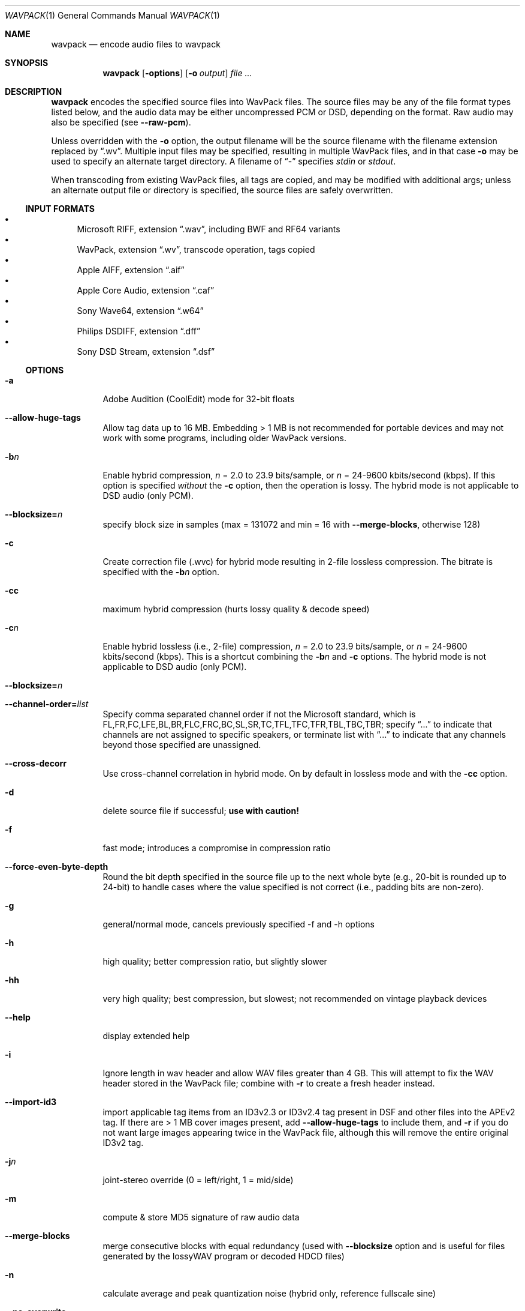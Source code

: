 .Dd February 9, 2024
.Dt WAVPACK 1
.Os
.Sh NAME
.Nm wavpack
.Nd encode audio files to wavpack
.Sh SYNOPSIS
.Nm wavpack
.Op Fl options
.Op Fl o Ar output
.Ar
.Sh DESCRIPTION
.Nm wavpack
encodes the specified source files into WavPack files.
The source files may be any of the file format types listed below,
and the audio data may be either uncompressed PCM or DSD,
depending on the format.
Raw audio may also be specified (see
.Fl -raw-pcm ) .
.Pp
Unless overridden with the
.Fl o
option, the output filename will be the source filename
with the filename extension replaced by
.Dq .wv .
Multiple input files may be specified,
resulting in multiple WavPack files,
and in that case
.Fl o
may be used to specify an alternate target directory.
A filename of
.Dq -
specifies
.Pa stdin
or
.Pa stdout .
.Pp
When transcoding from existing WavPack files,
all tags are copied, and may be modified with additional args;
unless an alternate output file or directory is specified,
the source files are safely overwritten.
.Ss INPUT FORMATS
.Bl -bullet -compact
.It
Microsoft RIFF, extension
.Dq .wav ,
including BWF and RF64 variants
.It
WavPack, extension
.Dq .wv ,
transcode operation, tags copied
.It
Apple AIFF, extension
.Dq .aif
.It
Apple Core Audio, extension
.Dq .caf
.It
Sony Wave64, extension
.Dq .w64
.It
Philips DSDIFF, extension
.Dq .dff
.It
Sony DSD Stream, extension
.Dq .dsf
.El
.Ss OPTIONS
.Bl -tag -width Ds
.It Fl a
Adobe Audition (CoolEdit) mode for 32-bit floats
.It Fl -allow-huge-tags
Allow tag data up to 16 MB.
Embedding > 1 MB is not recommended for portable devices
and may not work with some programs, including older WavPack versions.
.It Fl b Ns Ar n
Enable hybrid compression,
.Ar n
= 2.0 to 23.9 bits/sample, or
.Ar n
= 24-9600 kbits/second (kbps). If this option is specified
.Em without
the
.Fl c
option, then the operation is lossy.
The hybrid mode is not applicable to DSD audio (only PCM).
.It Fl -blocksize= Ns Ar n
specify block size in samples (max = 131072 and min = 16 with
.Fl -merge-blocks ,
otherwise 128)
.It Fl c
Create correction file (.wvc) for hybrid mode resulting in 2-file lossless
compression.
The bitrate is specified with the
.Fl b Ns Ar n
option.
.It Fl cc
maximum hybrid compression (hurts lossy quality & decode speed)
.It Fl c Ns Ar n
Enable hybrid lossless (i.e., 2-file) compression,
.Ar n
= 2.0 to 23.9 bits/sample, or
.Ar n
= 24-9600 kbits/second (kbps). This is a shortcut combining the
.Fl b Ns Ar n
and
.Fl c
options.
The hybrid mode is not applicable to DSD audio (only PCM).
.It Fl -blocksize= Ns Ar n
.It Fl -channel-order= Ns Ar list
Specify comma separated channel order if not the Microsoft standard,
which is FL,FR,FC,LFE,BL,BR,FLC,FRC,BC,SL,SR,TC,TFL,TFC,TFR,TBL,TBC,TBR;
specify
.Dq ...
to indicate that channels are not assigned to specific speakers,
or terminate list with
.Dq ...
to indicate that any channels beyond those specified are unassigned.
.It Fl -cross-decorr
Use cross-channel correlation in hybrid mode.
On by default in lossless mode and with the
.Fl cc
option.
.It Fl d
delete source file if successful;
.Sy use with caution!
.It Fl f
fast mode; introduces a compromise in compression ratio
.It Fl -force-even-byte-depth
Round the bit depth specified in the source file up
to the next whole byte (e.g., 20-bit is rounded up to 24-bit)
to handle cases where the value specified is not correct
(i.e., padding bits are non-zero).
.It Fl g
general/normal mode, cancels previously specified -f and -h options
.It Fl h
high quality; better compression ratio, but slightly slower
.It Fl hh
very high quality; best compression, but slowest;
not recommended on vintage playback devices
.It Fl -help
display extended help
.It Fl i
Ignore length in wav header and allow WAV files greater than 4 GB.
This will attempt to fix the WAV header stored in the WavPack file;
combine with
.Fl r
to create a fresh header instead.
.It Fl -import-id3
import applicable tag items from an ID3v2.3 or ID3v2.4 tag present
in DSF and other files into the APEv2 tag.
If there are > 1 MB cover images present, add
.Fl -allow-huge-tags
to include them, and
.Fl r
if you do not want large images appearing twice in the WavPack file,
although this will remove the entire original ID3v2 tag.
.It Fl j Ns Ar n
joint-stereo override (0 = left/right, 1 = mid/side)
.It Fl m
compute & store MD5 signature of raw audio data
.It Fl -merge-blocks
merge consecutive blocks with equal redundancy (used with
.Fl -blocksize
option and is useful for files generated
by the lossyWAV program or decoded HDCD files)
.It Fl n
calculate average and peak quantization noise
(hybrid only, reference fullscale sine)
.It Fl -no-overwrite
Never overwrite, nor ask to overwrite, an existing file.
This is handy for resuming a cancelled batch operation
and obviously cannot be mixed with the
.Fl y
option.
.It Fl -no-utf8-convert
Don't recode passed tags from local encoding to UTF-8,
assume they are in UTF-8 already.
.It Fl o Ar outfile
Specify an output filename for a single source file
or a target directory (must already exist) for multiple files.
.It Fl -optimize-int32
New optimization targeting 32-bit integer audio files that were originally
sourced from 32-bit float audio.
Can improve compression by 10%, but is only applicable in lossless modes.
Resulting files will only decode with 24-bit resolution on older decoders
(i.e., technically lossy).
.It Fl -pair-unassigned-chans
encode unassigned channels into stereo pairs
.It Fl -pre-quantize= Ns Ar bits
pre-quantize samples to
.Ar bits
depth BEFORE encoding and MD5 calculation
(common use would be
.Fl -pre-quantize=20
for 24-bit or float material recorded with typical converters)
.It Fl q
quiet (keep console output to a minimum)
.It Fl r
parse headers to determine audio format and length
but do not store the headers in the resulting WavPack file
(a minimum header will be generated by
.Nm wvunpack ,
but some non-audio metadata might be lost)
.It Fl -raw-pcm
input data is raw pcm (44,100 Hz, 16-bit, 2-channels)
.It Fl -raw-pcm= Ns Ar sr , Ns Ar bits Ns [f|s|u], Ns Ar chans , Ns [le|be]
Input data is raw pcm with specified sample-rate,
bit-depth (float, unsigned, signed), number of channels, and endianness.
Defaulted parameters may be omitted, specify
.Ar bits Ns =1
for DSD.
.It Fl -raw-pcm-skip= Ns Ar begin Ns [, Ns Ar end ]
skip
.Ar begin
bytes before encoding raw PCM (header) and skip
.Ar end
bytes at the EOF (trailer)
.It Fl s Ns Ar n
Override default hybrid mode noise shaping where
.Ar n
is a float value between -1.0 and 1.0.
Negative values move noise lower in freq,
positive values move noise higher in freq;
use 0 for no shaping (white noise).
.It Fl t
Copy input file's time stamp to output files.
.It Fl -threads= Ns Ar n
Enable multithreaded operation with
.Ar n=1
(no threading) to
.Ar n=12
(max threads).
Significantly improves performance of lossless compression on multicore CPUs.
In the hybrid modes, only multichannel files can utilize multithreading.
Omitting the parameter will select an optimum number of threads.
.It Fl -use-dns
force use of dynamic noise shaping (hybrid mode only)
.It Fl v
verify output file integrity after write (not for piped output)
.It Fl -version
write program version to
.Pa stdout
.It Fl w Encoder
write encoder metadata to APEv2 tag (e.g.,
.Dq Encoder=WavPack 5.6.0 )
.It Fl w Settings
write user settings metadata to APEv2 tag (e.g.,
.Dq Settings=-hb384cx3 )
.It Fl w Do Ar Field Ns = Ns Ar Value Dc
write the specified text metadata to APEv2 tag
.It Fl w Do Ar Field Ns =@ Ns Ar file.ext Dc
Write specified text metadata from file to APEv2 tag;
normally used for embedded cuesheets and logs
(field names
.Dq Cuesheet
and
.Dq Log ) .
.It Fl -write-binary-tag Do Ar Field Ns =@ Ns Ar file.ext Dc
Write the specified binary metadata file to APEv2 tag;
normally used for cover art with the field name
.Dq Cover Art (Front) .
.It Fl x[ Ns Ar n ]
extra encode processing, n = 0 to 6, default=1;
-x0 for no extra processing,
-x1 to -x3 to choose best of predefined filters,
-x4 to -x6 to generate custom filters (very slow!)
.It Fl y
yes to all warnings;
.Sy use with caution!
.It Fl z[ Ns Ar n ]
don't set (n=0 or omitted) or set (n=1) console title
to indicate progress (leaves "WavPack Completed")
.El
.Sh SEE ALSO
.Xr wvgain 1 ,
.Xr wvtag 1 ,
.Xr wvunpack 1 ,
.Lk www.wavpack.com
.Sh AUTHORS
.An David Bryant Aq Mt david@wavpack.com
.An Sebastian Dröge Aq Mt slomo@debian.org
.An Jan Starý Aq Mt hans@stare.cz

